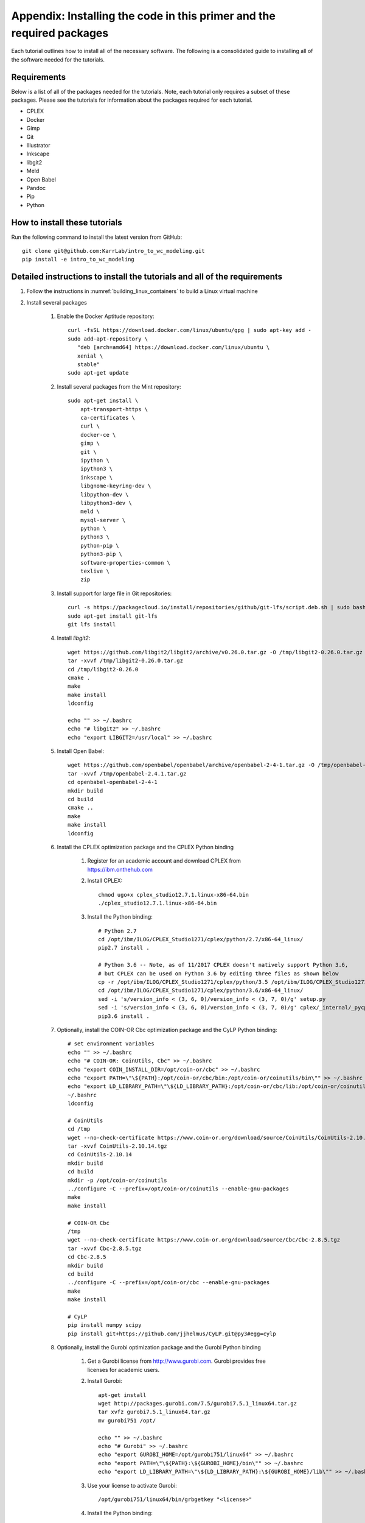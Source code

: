 .. _installation:

######################################################################
Appendix: Installing the code in this primer and the required packages
######################################################################

Each tutorial outlines how to install all of the necessary software. The following is a consolidated guide to installing all of the software needed for the tutorials.


==========================================================================
Requirements
==========================================================================

Below is a list of all of the packages needed for the tutorials. Note, each tutorial only requires a subset of these packages. Please see the tutorials for information about the packages required for each tutorial.

* CPLEX
* Docker
* Gimp
* Git
* Illustrator
* Inkscape
* libgit2
* Meld
* Open Babel
* Pandoc
* Pip
* Python


==========================================================================
How to install these tutorials
==========================================================================
Run the following command to install the latest version from GitHub::

    git clone git@github.com:KarrLab/intro_to_wc_modeling.git
    pip install -e intro_to_wc_modeling


==========================================================================
Detailed instructions to install the tutorials and all of the requirements
==========================================================================
#. Follow the instructions in :numref:`building_linux_containers` to build a Linux virtual machine
#. Install several packages

    #. Enable the Docker Aptitude repository::

        curl -fsSL https://download.docker.com/linux/ubuntu/gpg | sudo apt-key add -
        sudo add-apt-repository \
           "deb [arch=amd64] https://download.docker.com/linux/ubuntu \
           xenial \
           stable"
        sudo apt-get update

    #. Install several packages from the Mint repository::

        sudo apt-get install \
            apt-transport-https \
            ca-certificates \
            curl \
            docker-ce \
            gimp \
            git \
            ipython \
            ipython3 \
            inkscape \
            libgnome-keyring-dev \
            libpython-dev \
            libpython3-dev \
            meld \
            mysql-server \
            python \
            python3 \
            python-pip \
            python3-pip \
            software-properties-common \
            texlive \
            zip

    #. Install support for large file in Git repositories::

        curl -s https://packagecloud.io/install/repositories/github/git-lfs/script.deb.sh | sudo bash
        sudo apt-get install git-lfs
        git lfs install

    #. Install `libgit2`::

        wget https://github.com/libgit2/libgit2/archive/v0.26.0.tar.gz -O /tmp/libgit2-0.26.0.tar.gz
        tar -xvvf /tmp/libgit2-0.26.0.tar.gz
        cd /tmp/libgit2-0.26.0
        cmake .
        make
        make install
        ldconfig

        echo "" >> ~/.bashrc
        echo "# libgit2" >> ~/.bashrc
        echo "export LIBGIT2=/usr/local" >> ~/.bashrc

    #. Install Open Babel::

        wget https://github.com/openbabel/openbabel/archive/openbabel-2-4-1.tar.gz -O /tmp/openbabel-2.4.1.tar.gz
        tar -xvvf /tmp/openbabel-2.4.1.tar.gz
        cd openbabel-openbabel-2-4-1
        mkdir build
        cd build
        cmake ..
        make
        make install
        ldconfig

    #. Install the CPLEX optimization package and the CPLEX Python binding
        
        #. Register for an academic account and download CPLEX from `https://ibm.onthehub.com <https://ibm.onthehub.com>`_

        #. Install CPLEX::

            chmod ugo+x cplex_studio12.7.1.linux-x86-64.bin
            ./cplex_studio12.7.1.linux-x86-64.bin

        #. Install the Python binding::

            # Python 2.7
            cd /opt/ibm/ILOG/CPLEX_Studio1271/cplex/python/2.7/x86-64_linux/
            pip2.7 install .

            # Python 3.6 -- Note, as of 11/2017 CPLEX doesn't natively support Python 3.6,
            # but CPLEX can be used on Python 3.6 by editing three files as shown below
            cp -r /opt/ibm/ILOG/CPLEX_Studio1271/cplex/python/3.5 /opt/ibm/ILOG/CPLEX_Studio1271/cplex/python/3.6
            cd /opt/ibm/ILOG/CPLEX_Studio1271/cplex/python/3.6/x86-64_linux/
            sed -i 's/version_info < (3, 6, 0)/version_info < (3, 7, 0)/g' setup.py
            sed -i 's/version_info < (3, 6, 0)/version_info < (3, 7, 0)/g' cplex/_internal/_pycplex_platform.py
            pip3.6 install .

    #. Optionally, install the COIN-OR Cbc optimization package and the CyLP Python binding::

        # set environment variables
        echo "" >> ~/.bashrc
        echo "# COIN-OR: CoinUtils, Cbc" >> ~/.bashrc
        echo "export COIN_INSTALL_DIR=/opt/coin-or/cbc" >> ~/.bashrc
        echo "export PATH=\"\${PATH}:/opt/coin-or/cbc/bin:/opt/coin-or/coinutils/bin\"" >> ~/.bashrc
        echo "export LD_LIBRARY_PATH=\"\${LD_LIBRARY_PATH}:/opt/coin-or/cbc/lib:/opt/coin-or/coinutils/lib\"" >> ~/.bashrc
        ~/.bashrc
        ldconfig
        
        # CoinUtils
        cd /tmp
        wget --no-check-certificate https://www.coin-or.org/download/source/CoinUtils/CoinUtils-2.10.14.tgz
        tar -xvvf CoinUtils-2.10.14.tgz
        cd CoinUtils-2.10.14
        mkdir build
        cd build
        mkdir -p /opt/coin-or/coinutils
        ../configure -C --prefix=/opt/coin-or/coinutils --enable-gnu-packages
        make
        make install

        # COIN-OR Cbc
        /tmp
        wget --no-check-certificate https://www.coin-or.org/download/source/Cbc/Cbc-2.8.5.tgz
        tar -xvvf Cbc-2.8.5.tgz
        cd Cbc-2.8.5
        mkdir build
        cd build
        ../configure -C --prefix=/opt/coin-or/cbc --enable-gnu-packages
        make
        make install

        # CyLP 
        pip install numpy scipy
        pip install git+https://github.com/jjhelmus/CyLP.git@py3#egg=cylp

    #. Optionally, install the Gurobi optimization package and the Gurobi Python binding

        #. Get a Gurobi license from `http://www.gurobi.com <http://www.gurobi.com>`_. Gurobi provides free licenses for academic users.

        #. Install Gurobi::

            apt-get install
            wget http://packages.gurobi.com/7.5/gurobi7.5.1_linux64.tar.gz
            tar xvfz gurobi7.5.1_linux64.tar.gz
            mv gurobi751 /opt/

            echo "" >> ~/.bashrc
            echo "# Gurobi" >> ~/.bashrc
            echo "export GUROBI_HOME=/opt/gurobi751/linux64" >> ~/.bashrc
            echo "export PATH=\"\${PATH}:\${GUROBI_HOME}/bin\"" >> ~/.bashrc
            echo "export LD_LIBRARY_PATH=\"\${LD_LIBRARY_PATH}:\${GUROBI_HOME}/lib\"" >> ~/.bashrc

        #. Use your license to activate Gurobi::

            /opt/gurobi751/linux64/bin/grbgetkey "<license>"

        #. Install the Python binding::

            cd /opt/gurobi751/linux64
            python setup.py install

    #. Optionally, install the MOSEK optimization package and the Mosek Python binding

        #. Request an academic license at `https://license.mosek.com/academic <https://license.mosek.com/academic>`_
        #. Recieve a license by email
        #. Save the license to `${HOME}/mosek/mosek.lic`
        #. Install Mosek::

            cd /tmp
            wget --no-check-certificate https://d2i6rjz61faulo.cloudfront.net/stable/8.1.0.33/mosektoolslinux64x86.tar.bz2
            tar -xvvf mosektoolslinux64x86.tar.bz2
            mv /tmp/mosek /opt/

            echo "" >> ~/.bashrc
            echo "# Mosek" >> ~/.bashrc
            echo "export PATH=\"\${PATH}:/opt/mosek/8/tools/platform/linux64x86/bin\"" >> ~/.bashrc
            echo "export LD_LIBRARY_PATH=\"\${LD_LIBRARY_PATH}:/opt/mosek/8/tools/platform/linux64x86/bin\"" >> ~/.bashrc

        #. Install the Python binding::

            # Python 2.7
            cd /opt/mosek/8/tools/platform/linux64x86/python/2/
            python2.7 setup.py install

            # Python 3.6
            cd /opt/mosek/8/tools/platform/linux64x86/python/3/
            python3.6 setup.py install

    .. commented out because we haven't figured out how to get qpOASES to work with newer versions of Python

        #. Optionally, install the COIN-OR qpOASES optimization package::

            #. Install qpOASES::

                echo "" >> ~/.bashrc
                echo "# COIN-OR: qpOASES" >> ~/.bashrc
                echo "export LD_LIBRARY_PATH=\"\${LD_LIBRARY_PATH}:/opt/coin-or/qpoases/lib\"" >> ~/.bashrc
                ~/.bashrc
                ldconfig

                cd /tmp
                wget --no-check-certificate https://www.coin-or.org/download/source/qpOASES/qpOASES-3.2.1.tgz
                tar -xvvf qpOASES-3.2.1.tgz
                cd qpOASES-3.2.1
                make
                mkdir -p /opt/coin-or/qpoases/lib
                cp bin/libqpOASES.* /opt/coin-or/qpoases/lib
                cp -r include/ /opt/coin-or/qpoases

            #. Install the Python binding::
                
                cd interfaces/python
                pip install cython numpy
                python setup.py install

    #. Optionally, install the XPRESS optimization package and the XPRESS Python binding

        #. Download and unpack XPRESS::
        
            cd /tmp
            wget --no-check-certificate https://clientarea.xpress.fico.com/downloads/8.4.0/xp8.4.0_linux_x86_64_setup.tar
            mkdir xp8.4.0_linux_x86_64_setup
            tar -xvvf xp8.4.0_linux_x86_64_setup.tar -C xp8.4.0_linux_x86_64_setup

        #. Get your host id::

            cd /tmp/xp8.4.0_linux_x86_64_setup
            utils/xphostid | grep -m 1 "<id>" | cut -d ">" -f 2 | cut -d "<" -f 1

        #. Use your host id to create a license at `https://app.xpress.fico.com <https://app.xpress.fico.com>`_
        #. Save the license to `/tmp/xpauth.xpr`
        #. Install XPRESS::

            cd /tmp/xp8.4.0_linux_x86_64_setup
            ./install.sh

            echo "" >> ~/.bashrc
            echo "# XPRESS" >> ~/.bashrc
            echo "export XPRESSDIR=/opt/xpressmp" >> ~/.bashrc
            echo "export PATH=\"\${PATH}:\${XPRESSDIR}/bin\"" >> ~/.bashrc
            echo "export LD_LIBRARY_PATH=\"\${LD_LIBRARY_PATH}:\${XPRESSDIR}/lib\"" >> ~/.bashrc
            echo "export CLASSPATH=\"\${CLASSPATH}:\${XPRESSDIR}/lib/xprs.jar:\${XPRESSDIR}/lib/xprb.jar:\${XPRESSDIR}/lib/xprm.jar\"" >> ~/.bashrc
            echo "export XPRESS=\"\${XPRESSDIR}/bin\"" >> ~/.bashrc

        #. Setup the XPRESS Python binding:

            * Add XPRESS to your Python path::

                # Python 2.7
                echo "/opt/xpressmp/lib" | tee /usr/local/lib/python2.7/site-packages/xpress.pth

                # Python 3.6
                echo "/opt/xpressmp/lib" | tee /usr/local/lib/python3.6/site-packages/xpress.pth

            * Save the following package meta data to `/usr/local/lib/python2.7/site-packages/xpress-8.4.0.egg-info` for Python 2.7 and/or `/usr/local/lib/python3.6/site-packages/xpress-8.4.0.egg-info` for Python 3.6::

                Metadata-Version: 1.0
                Name: xpress
                Version: UNKNOWN
                Summary: FICO Xpress-Optimizer Python interface
                Home-page: http://www.fico.com/en/products/fico-xpress-optimization
                Author: Fair Isaac Corporation
                Author-email: UNKNOWN
                License: UNKNOWN
                Description:
                    Xpress-Python interface
                    Copyright (C) Fair Isaac 2016
                    Create, modify, and solve optimization problems in Python using the Xpress Optimization suit
                Platform: UNKNOWN

        Note: If you want to install XPRESS onto a cluster, virtual machine, or docker image, you should first install a XPRESS license server on a static host
        and then install XPRESS using a floating license. See the XPRESS documentation for more information.

    #. Install the Sublime text editor::

        sudo add-apt-repository ppa:webupd8team/sublime-text-3
        sudo apt-get update
        sudo apt-get install sublime-text-installer

    #. Install the `PyCharm IDE <https://www.jetbrains.com/pycharm/download/download-thanks.html>`_::

        sudo mv ~/Downloads/pycharm-community-2017.2.3.tar.gz /opt/
        sudo tar -xzf pycharm-community-2017.2.3.tar.gz
        cd pycharm-community-2017.2.3/bin
        ./pycharm.sh &

    #. Install the CircleCI command line tool::

        sudo curl -o /usr/local/bin/circleci https://circle-downloads.s3.amazonaws.com/releases/build_agent_wrapper/circleci
        sudo chmod +x /usr/local/bin/circleci

    #. Purchase and install Illustrator


#. Configure the packages

    #. Configure your Git user name and email::

        git config --global user.name "John Doe"
        git config --global user.email "johndoe@example.com"

    #. Configure Git to store your GitHub password::

        cd /usr/share/doc/git/contrib/credential/gnome-keyring
        sudo make
        git config --global credential.helper /usr/share/doc/git/contrib/credential/gnome-keyring/git-credential-gnome-keyring

    #. Add the following to `~/.gitconfig` to configure Git to use meld to visualize differences::

        [diff]
            tool = meld
        [difftool]
            prompt = false
        [difftool "meld"]
            cmd = meld "$LOCAL" "$REMOTE"

    #. Open Sublime and edit the following settings

        * Preferences >> Key Bindings::

            [
                { "keys": ["ctrl+shift+r"], "command": "unbound"}
            ]

        * Tools >> Install Package Control
        * Preferences >> Package control >> Install package >> AutoPEP8
        * Preferences >> Package settings >> AutoPep8 >> Settings-User::

            [{"keys": ["ctrl+shift+r"], "command": "auto_pep8", "args": {"preview": false}}]

    #. Open PyCharm and set the following settings to configure PyCharm

        * File >> Settings >> Tools >> Python Integrated Tools >> Default test runner: set to py.test
        * Run >> Edit configurations >> Defaults >> Python tests >> py.test: add additional arguments "--capture=no"
        * Run >> Edit configurations >> Defaults >> Python tests >> Nosetests: add additional arguments "--nocapture"

    #. Configure Docker::

        sudo usermod -aG docker $USER
